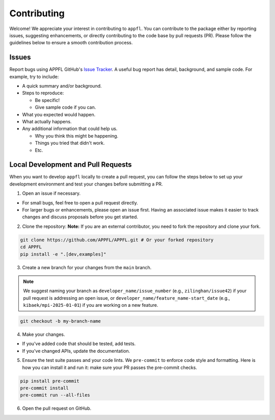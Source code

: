 Contributing
============

Welcome! We appreciate your interest in contributing to ``appfl``. You can contribute to the package either by reporting issues, suggesting enhancements, or directly contributing to the code base by pull requests (PR). Please follow the guidelines below to ensure a smooth contribution process.

Issues
------

Report bugs using APPFL GitHub's `Issue Tracker <https://github.com/APPFL/APPFL/issues>`_. A useful bug report has detail, background, and sample code. For example, try to include:

- A quick summary and/or background.
- Steps to reproduce:

  - Be specific!
  - Give sample code if you can.
- What you expected would happen.
- What actually happens.
- Any additional information that could help us.

  - Why you think this might be happening.
  - Things you tried that didn't work.
  - Etc.

Local Development and Pull Requests
-----------------------------------

When you want to develop ``appfl`` locally to create a pull request, you can follow the steps below to set up your development environment and test your changes before submitting a PR.

1. Open an issue if necessary.

- For small bugs, feel free to open a pull request directly.

- For larger bugs or enhancements, please open an issue first. Having an associated issue makes it easier to track changes and discuss proposals before you get started.

2. Clone the repository: **Note:** If you are an external contributor, you need to fork the repository and clone your fork.

.. code-block:: bash

    git clone https://github.com/APPFL/APPFL.git # Or your forked repository
    cd APPFL
    pip install -e ".[dev,examples]"

3. Create a new branch for your changes from the ``main`` branch.

.. note::

    We suggest naming your branch as ``developer_name/issue_number`` (e.g., ``zilinghan/issue42``) if your pull request is addressing an open issue, or ``developer_name/feature_name-start_date`` (e.g., ``kibaek/mpi-2025-01-01``) if you are working on a new feature.

.. code-block:: bash

    git checkout -b my-branch-name

4. Make your changes.

- If you've added code that should be tested, add tests.
- If you've changed APIs, update the documentation.

5. Ensure the test suite passes and your code lints. We ``pre-commit`` to enforce code style and formatting. Here is how you can install it and run it: make sure your PR passes the pre-commit checks.

.. code-block:: bash

    pip install pre-commit
    pre-commit install
    pre-commit run --all-files

6. Open the pull request on GitHub.
